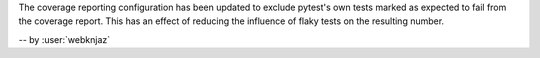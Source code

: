 The coverage reporting configuration has been updated to exclude
pytest's own tests marked as expected to fail from the coverage
report. This has an effect of reducing the influence of flaky
tests on the resulting number.

-- by :user:`webknjaz`
